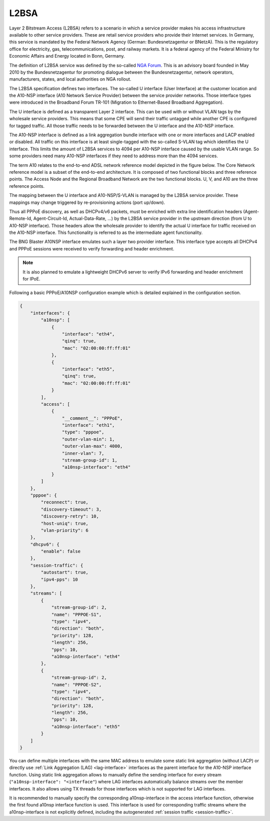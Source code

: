.. _l2bsa:

L2BSA
-----

Layer 2 Bitstream Access (L2BSA) refers to a scenario in which a service provider makes 
his access infrastructure available to other service providers. These are retail service 
providers who provide their Internet services. In Germany, this service is mandated by 
the Federal Network Agency (German: Bundesnetzagentur or BNetzA). This is the regulatory 
office for electricity, gas, telecommunications, post, and railway markets. It is a federal 
agency of the Federal Ministry for Economic Affairs and Energy located in Bonn, Germany.

The definition of L2BSA service was defined by the so-called 
`NGA Forum <https://www.bundesnetzagentur.de/EN/Areas/Telecommunications/Companies/MarketRegulation/NGAForum/NGAForum_node.html>`_. 
This is an advisory board founded in May 2010 by the Bundesnetzagentur for promoting dialogue 
between the Bundesnetzagentur, network operators, manufacturers, states, and local authorities 
on NGA rollout.

The L2BSA specification defines two interfaces. The so-called U interface (User Interface) 
at the customer location and the A10-NSP interface (A10 Network Service Provider) between 
the service provider networks. Those interface types were introduced in the Broadband Forum 
TR-101 (Migration to Ethernet-Based Broadband Aggregation).

.. image:: ../images/bbl_l2bsa_interfaces.png
    :alt: L2BSA Interfaces

The U interface is defined as a transparent Layer 2 interface. This can be used with or without 
VLAN tags by the wholesale service providers. This means that some CPE will send their traffic 
untagged while another CPE is configured for tagged traffic. All those traffic needs to be forwarded 
between the U interface and the A10-NSP interface.

The A10-NSP interface is defined as a link aggregation bundle interface with one or more interfaces 
and LACP enabled or disabled. All traffic on this interface is at least single-tagged with the so-called 
S-VLAN tag which identifies the U interface. This limits the amount of L2BSA services to 4094 per A10-NSP 
interface caused by the usable VLAN range. So some providers need many A10-NSP interfaces if they need to 
address more than the 4094 services.

The term A10 relates to the end-to-end ADSL network reference model depicted in the figure below. 
The Core Network reference model is a subset of the end-to-end architecture. It is composed of two 
functional blocks and three reference points. The Access Node and the Regional Broadband Network are 
the two functional blocks. U, V, and A10 are the three reference points.

.. image:: ../images/tr-025.png
    :alt: TR-025

The mapping between the U interface and A10-NSP/S-VLAN is managed by the L2BSA service provider. 
These mappings may change triggered by re-provisioning actions (port up/down). 

Thus all PPPoE discovery, as well as DHCPv4/v6 packets, must be enriched with extra line identification 
headers (Agent-Remote-Id, Agent-Circuit-Id, Actual-Data-Rate, …​) by the L2BSA service provider in the 
upstream direction (from U to A10-NSP interface). Those headers allow the wholesale provider to identify 
the actual U interface for traffic received on the A10-NSP interface. This functionality is referred to 
as the intermediate agent functionality.

The BNG Blaster A10NSP interface emulates such a layer two provider interface. This interface type accepts 
all DHCPv4 and PPPoE sessions were received to verify forwarding and header enrichment.

.. note:: 
    It is also planned to emulate a lightweight DHCPv6 server
    to verify IPv6 forwarding and header enrichment for IPoE. 

Following a basic PPPoE/A10NSP configuration example which is
detailed explained in the configuration section.

.. code-block:: json

    {
        "interfaces": {
            "a10nsp": [
                {
                    "interface": "eth4",
                    "qinq": true,
                    "mac": "02:00:00:ff:ff:01"
                },
                {
                    "interface": "eth5",
                    "qinq": true,
                    "mac": "02:00:00:ff:ff:01"
                }
            ],
            "access": [
                {
                    "__comment__": "PPPoE",
                    "interface": "eth1",
                    "type": "pppoe",
                    "outer-vlan-min": 1,
                    "outer-vlan-max": 4000,
                    "inner-vlan": 7,
                    "stream-group-id": 1,
                    "a10nsp-interface": "eth4"
                }
            ]
        },
        "pppoe": {
            "reconnect": true,
            "discovery-timeout": 3,
            "discovery-retry": 10,
            "host-uniq": true,
            "vlan-priority": 6
        },
        "dhcpv6": {
            "enable": false
        },
        "session-traffic": {
            "autostart": true,
            "ipv4-pps": 10
        },
        "streams": [
            {
                "stream-group-id": 2,
                "name": "PPPOE-S1",
                "type": "ipv4",
                "direction": "both",
                "priority": 128,
                "length": 256,
                "pps": 10,
                "a10nsp-interface": "eth4"
            },
            {
                "stream-group-id": 2,
                "name": "PPPOE-S2",
                "type": "ipv4",
                "direction": "both",
                "priority": 128,
                "length": 256,
                "pps": 10,
                "a10nsp-interface": "eth5"
            }
        ]
    }

You can define multiple interfaces with the same MAC
address to emulate some static link aggregation (without LACP)
or directly use :ref:`Link Aggregation (LAG) <lag-interface>` 
interfaces as the parent interface for the A10-NSP interface function.
Using static link aggregation allows to manually define the sending 
interface for every stream (``"a10nsp-interface": "<interface"``) 
where LAG interfaces automatically balance streams over the member 
interfaces. It also allows using TX threads for those interfaces 
which is not supported for LAG interfaces.

It is recommended to manually specify the corresponding 
a10nsp-interface in the access interface function, otherwise the 
first found a10nsp interface function is used.
This interface is used for corresponding traffic streams 
where the a10nsp-interface is not explicitly defined, including
the autogenerated :ref:`session traffic <session-traffic>`. 
